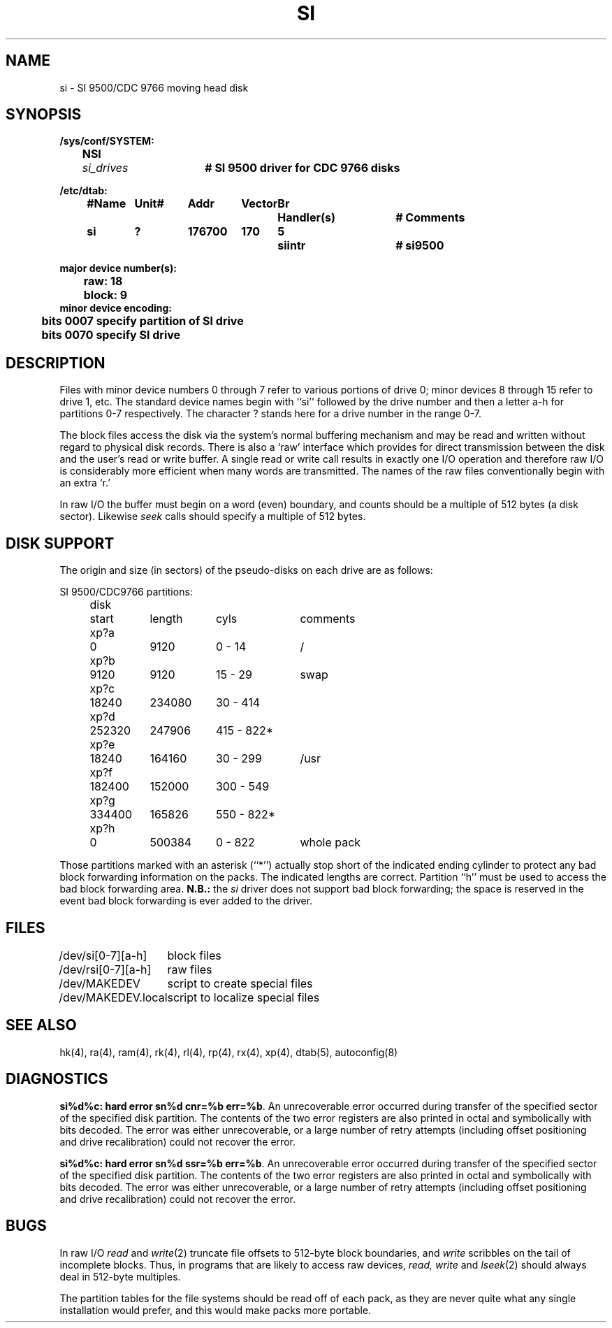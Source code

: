 .\" Copyright (c) 1980 Regents of the University of California.
.\" All rights reserved.  The Berkeley software License Agreement
.\" specifies the terms and conditions for redistribution.
.\"
.\"	@(#)si.4	6.2 (Berkeley) 8/20/87
.\"
.TH SI 4 "August 20, 1987"
.UC 2
.SH NAME
si \- SI 9500/CDC 9766 moving head disk
.SH SYNOPSIS
.ft B
.nf
/sys/conf/SYSTEM:
	NSI	\fIsi_drives\fP	# SI 9500 driver for CDC 9766 disks

/etc/dtab:
.ta .5i +\w'#Name 'u +\w'Unit# 'u +\w'177777 'u +\w'Vector 'u +\w'Br 'u +\w'xxxxxxx 'u +\w'xxxxxxx 'u
	#Name	Unit#	Addr	Vector	Br	Handler(s)		# Comments
	si	?	176700	170	5	siintr		# si9500
.DT

major device number(s):
	raw: 18
	block: 9
minor device encoding:
	bits 0007 specify partition of SI drive
	bits 0070 specify SI drive
.fi
.ft R
.SH DESCRIPTION
Files with minor device numbers 0 through 7 refer to various portions
of drive 0;
minor devices 8 through 15 refer to drive 1, etc.
The standard device names begin with ``si'' followed by
the drive number and then a letter a-h for partitions 0-7 respectively.
The character ? stands here for a drive number in the range 0-7.
.PP
The block files access the disk via the system's normal
buffering mechanism and may be read and written without regard to
physical disk records.  There is also a `raw' interface
which provides for direct transmission between the disk
and the user's read or write buffer.
A single read or write call results in exactly one I/O operation
and therefore raw I/O is considerably more efficient when
many words are transmitted.  The names of the raw files
conventionally begin with an extra `r.'
.PP
In raw I/O the buffer must begin on a word (even) boundary,
and counts should be a multiple of 512 bytes (a disk sector).
Likewise
.I seek
calls should specify a multiple of 512 bytes.
.SH "DISK SUPPORT"
The origin and size (in sectors) of the
pseudo-disks on each drive are as follows:
.PP
.nf
.ta .5i +\w'disk  'u +\w'000000  'u +\w'000000  'u +\w'000 - 000  'u
.ne 10
SI 9500/CDC9766 partitions:
	disk	 start	length	     cyls	comments
	xp?a	     0	  9120	  0 -  14	/
	xp?b	  9120	  9120	 15 -  29	swap
	xp?c	 18240	234080	 30 - 414
	xp?d	252320	247906	415 - 822*
	xp?e	 18240	164160	 30 - 299	/usr
	xp?f	182400	152000	300 - 549
	xp?g	334400	165826	550 - 822*
	xp?h	     0	500384	  0 - 822	whole pack
.PP
.DT
.fi
.PP
Those partitions marked with an asterisk (``*'') actually stop short of the
indicated ending cylinder to protect any bad block forwarding information
on the packs.  The indicated lengths are correct.  Partition ``h'' must be
used to access the bad block forwarding area.
.B N.B.:
the
.I si
driver does not support bad block forwarding; the space is reserved in the
event bad block forwarding is ever added to the driver.
.SH FILES
.ta \w'/dev/MAKEDEV.local  'u
/dev/si[0-7][a-h]	block files
.br
/dev/rsi[0-7][a-h]	raw files
.br
/dev/MAKEDEV	script to create special files
.br
/dev/MAKEDEV.local	script to localize special files
.SH SEE ALSO
hk(4),
ra(4),
ram(4),
rk(4),
rl(4),
rp(4),
rx(4),
xp(4),
dtab(5),
autoconfig(8)
.SH DIAGNOSTICS
\fBsi%d%c: hard error sn%d cnr=%b err=%b\fR.  An unrecoverable
error occurred during transfer of the specified sector of the specified
disk partition.  The contents of the two error registers are also printed
in octal and symbolically with bits decoded.
The error was either unrecoverable, or a large number of retry attempts
(including offset positioning and drive recalibration) could not
recover the error.
.PP
\fBsi%d%c: hard error sn%d ssr=%b err=%b\fR.  An unrecoverable
error occurred during transfer of the specified sector of the specified
disk partition.  The contents of the two error registers are also printed
in octal and symbolically with bits decoded.
The error was either unrecoverable, or a large number of retry attempts
(including offset positioning and drive recalibration) could not
recover the error.
.SH BUGS
In raw I/O
.I read
and
.IR write (2)
truncate file offsets to 512-byte block boundaries,
and
.I write
scribbles on the tail of incomplete blocks.
Thus,
in programs that are likely to access raw devices,
.I read, write
and
.IR lseek (2)
should always deal in 512-byte multiples.
.PP
The partition tables for the file systems should be read off of each
pack, as they are never quite what any single installation would prefer,
and this would make packs more portable.
